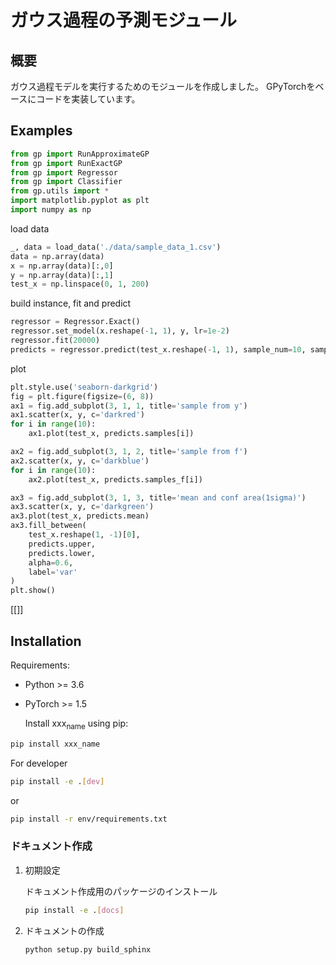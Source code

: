 * ガウス過程の予測モジュール
** 概要
ガウス過程モデルを実行するためのモジュールを作成しました。
GPyTorchをベースにコードを実装しています。

** Examples
#+BEGIN_SRC python
from gp import RunApproximateGP
from gp import RunExactGP
from gp import Regressor
from gp import Classifier
from gp.utils import *
import matplotlib.pyplot as plt
import numpy as np
#+END_SRC

load data
#+begin_src python
_, data = load_data('./data/sample_data_1.csv')
data = np.array(data)
x = np.array(data)[:,0]
y = np.array(data)[:,1]
test_x = np.linspace(0, 1, 200)
#+end_src

build instance, fit and predict
#+begin_src python
regressor = Regressor.Exact()
regressor.set_model(x.reshape(-1, 1), y, lr=1e-2)
regressor.fit(20000)
predicts = regressor.predict(test_x.reshape(-1, 1), sample_num=10, sample_f_num=10)
#+end_src

plot
#+BEGIN_SRC python
plt.style.use('seaborn-darkgrid')
fig = plt.figure(figsize=(6, 8))
ax1 = fig.add_subplot(3, 1, 1, title='sample from y')
ax1.scatter(x, y, c='darkred')
for i in range(10):
    ax1.plot(test_x, predicts.samples[i])

ax2 = fig.add_subplot(3, 1, 2, title='sample from f')
ax2.scatter(x, y, c='darkblue')
for i in range(10):
    ax2.plot(test_x, predicts.samples_f[i])

ax3 = fig.add_subplot(3, 1, 3, title='mean and conf area(1sigma)')
ax3.scatter(x, y, c='darkgreen')
ax3.plot(test_x, predicts.mean)
ax3.fill_between(
    test_x.reshape(1, -1)[0],
    predicts.upper,
    predicts.lower,
    alpha=0.6,
    label='var'
)
plt.show()
#+END_SRC

[[[[https://github.com/yucho147/GP/data/sample_data_1.png]]]]

** Installation
 Requirements:

- Python >= 3.6
- PyTorch >= 1.5

 Install xxx_name using pip:
#+BEGIN_SRC bash
pip install xxx_name
#+END_SRC

 For developer
 #+BEGIN_SRC bash
pip install -e .[dev]
 #+END_SRC
 or
 #+BEGIN_SRC bash
pip install -r env/requirements.txt
 #+END_SRC


*** ドキュメント作成
**** 初期設定
ドキュメント作成用のパッケージのインストール
 #+BEGIN_SRC bash
pip install -e .[docs]
 #+END_SRC

**** ドキュメントの作成
 #+BEGIN_SRC bash
python setup.py build_sphinx
 #+END_SRC
